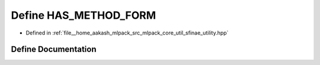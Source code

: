 .. _exhale_define_sfinae__utility_8hpp_1abf5173ce974543d1692eded938137785:

Define HAS_METHOD_FORM
======================

- Defined in :ref:`file__home_aakash_mlpack_src_mlpack_core_util_sfinae_utility.hpp`


Define Documentation
--------------------


.. doxygendefine:: HAS_METHOD_FORM
